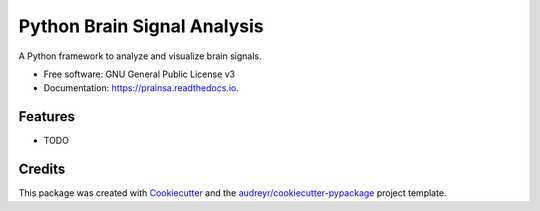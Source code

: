 ============================
Python Brain Signal Analysis
============================


.. image:: https://img.shields.io/pypi/v/prainsa.svg
        :target: https://pypi.python.org/pypi/prainsa

.. image:: https://img.shields.io/travis/A-Althobaiti/prainsa.svg
        :target: https://travis-ci.org/A-Althobaiti/prainsa

.. image:: https://readthedocs.org/projects/prainsa/badge/?version=latest
        :target: https://prainsa.readthedocs.io/en/latest/?badge=latest
        :alt: Documentation Status

.. image:: https://pyup.io/repos/github/A-Althobaiti/prainsa/shield.svg
     :target: https://pyup.io/repos/github/A-Althobaiti/prainsa/
     :alt: Updates


A Python framework to analyze and visualize brain signals.


* Free software: GNU General Public License v3
* Documentation: https://prainsa.readthedocs.io.


Features
--------

* TODO

Credits
---------

This package was created with Cookiecutter_ and the `audreyr/cookiecutter-pypackage`_ project template.

.. _Cookiecutter: https://github.com/audreyr/cookiecutter
.. _`audreyr/cookiecutter-pypackage`: https://github.com/audreyr/cookiecutter-pypackage

